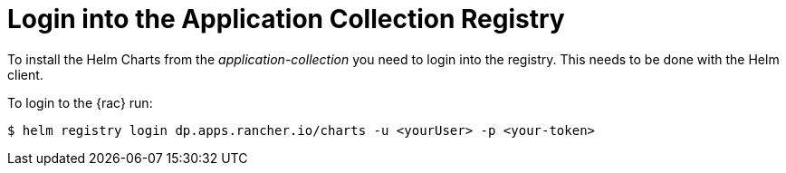 [#LoginApplicationCollection]
= Login into the Application Collection Registry

To install the Helm Charts from the _application-collection_ you need to login into the registry. This needs to be done with the Helm client. 

To login to the {rac} run:
[source, bash]
----
$ helm registry login dp.apps.rancher.io/charts -u <yourUser> -p <your-token>
----

ifdef::eic[]
The login process is needed for the following application installations:

* xref:SAPDI3-Rancher.adoc#rancherLIR[Cert-Manager]
* xref:SAP-EIC-Metallb.adoc#metalLIR[MetalLB]
* xref:SAP-EIC-Redis.adoc#redisLIR[Redis]
* xref:SAP-EIC-PostgreSQL.adoc#pgLIR[PostgreSQL]
endif::[]